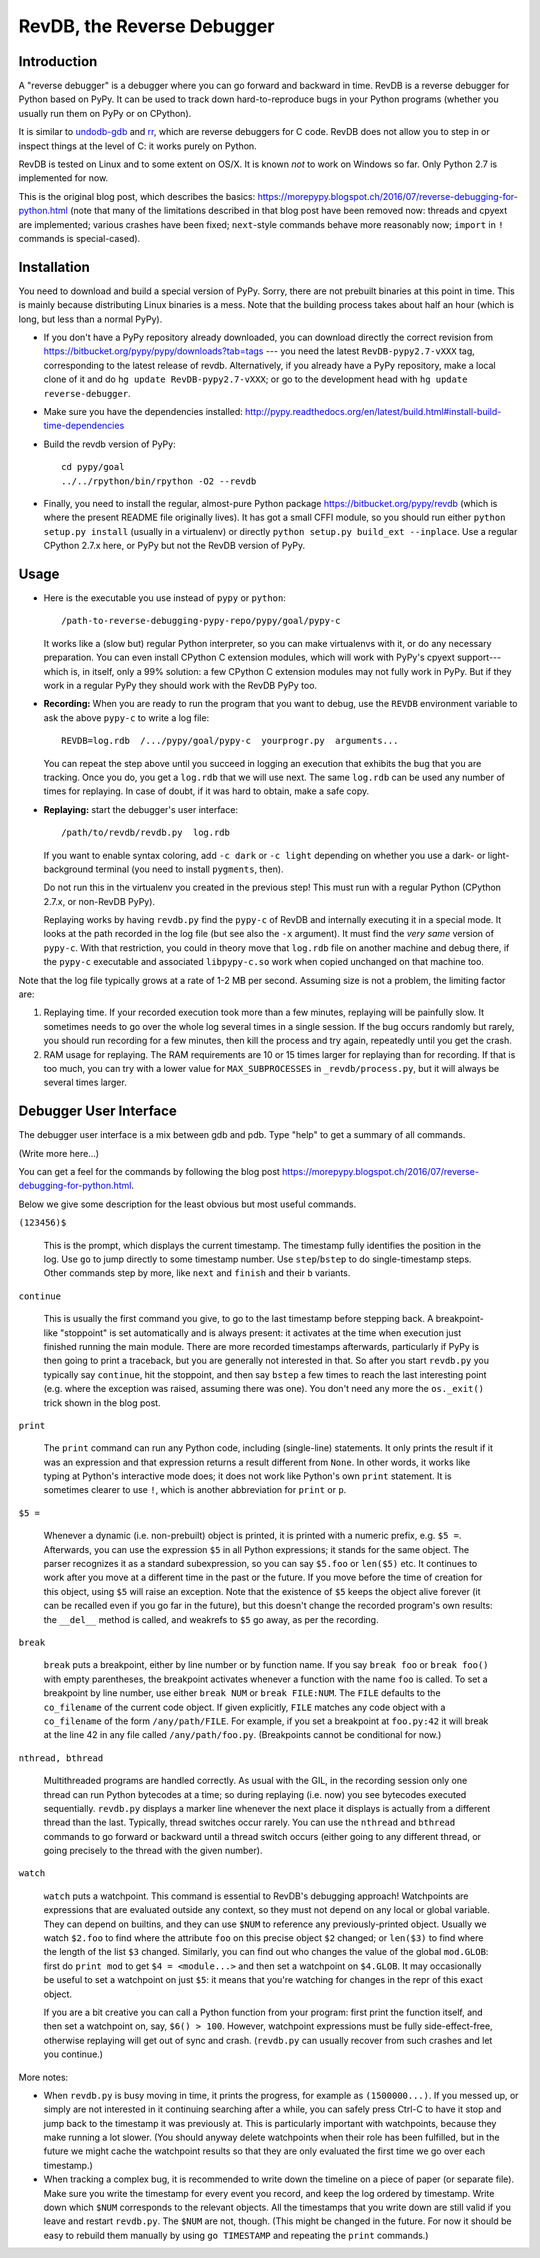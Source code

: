 ===========================
RevDB, the Reverse Debugger
===========================


Introduction
============

A "reverse debugger" is a debugger where you can go forward and backward
in time.  RevDB is a reverse debugger for Python based on PyPy.  It can
be used to track down hard-to-reproduce bugs in your Python programs
(whether you usually run them on PyPy or on CPython).

It is similar to `undodb-gdb`_ and `rr`_, which are reverse debuggers
for C code.  RevDB does not allow you to step in or inspect things at
the level of C: it works purely on Python.

.. _`undodb-gdb`: http://undo.io/
.. _`rr`: http://rr-project.org/

RevDB is tested on Linux and to some extent on OS/X.  It is known *not*
to work on Windows so far.  Only Python 2.7 is implemented for now.

This is the original blog post, which describes the basics:
https://morepypy.blogspot.ch/2016/07/reverse-debugging-for-python.html
(note that many of the limitations described in that blog post have
been removed now: threads and cpyext are implemented; various crashes
have been fixed; ``next``-style commands behave more reasonably now;
``import`` in ``!`` commands is special-cased).


Installation
============

You need to download and build a special version of PyPy.  Sorry, there
are not prebuilt binaries at this point in time.  This is mainly because
distributing Linux binaries is a mess.  Note that the building process
takes about half an hour (which is long, but less than a normal PyPy).

* If you don't have a PyPy repository already downloaded, you can
  download directly the correct revision from
  https://bitbucket.org/pypy/pypy/downloads?tab=tags --- you need the
  latest ``RevDB-pypy2.7-vXXX`` tag, corresponding to the latest release
  of revdb.  Alternatively, if you already have a PyPy repository, make
  a local clone of it and do ``hg update RevDB-pypy2.7-vXXX``; or go to
  the development head with ``hg update reverse-debugger``.

* Make sure you have the dependencies installed:
  http://pypy.readthedocs.org/en/latest/build.html#install-build-time-dependencies

* Build the revdb version of PyPy::

    cd pypy/goal
    ../../rpython/bin/rpython -O2 --revdb

* Finally, you need to install the regular, almost-pure Python package
  https://bitbucket.org/pypy/revdb (which is where the present README
  file originally lives).  It has got a small CFFI module, so you should
  run either ``python setup.py install`` (usually in a virtualenv) or
  directly ``python setup.py build_ext --inplace``.  Use a regular
  CPython 2.7.x here, or PyPy but not the RevDB version of PyPy.


Usage
=====

* Here is the executable you use instead of ``pypy`` or ``python``::
    
    /path-to-reverse-debugging-pypy-repo/pypy/goal/pypy-c
    
  It works like a (slow but) regular Python interpreter, so you can make
  virtualenvs with it, or do any necessary preparation.  You can even
  install CPython C extension modules, which will work with PyPy's
  cpyext support---which is, in itself, only a 99% solution: a few
  CPython C extension modules may not fully work in PyPy.  But if they
  work in a regular PyPy they should work with the RevDB PyPy too.

* **Recording:** When you are ready to run the program that you want to
  debug, use the ``REVDB`` environment variable to ask the above
  ``pypy-c`` to write a log file::

    REVDB=log.rdb  /.../pypy/goal/pypy-c  yourprogr.py  arguments...

  You can repeat the step above until you succeed in logging an
  execution that exhibits the bug that you are tracking.  Once you do,
  you get a ``log.rdb`` that we will use next.  The same ``log.rdb`` can
  be used any number of times for replaying.  In case of doubt, if it
  was hard to obtain, make a safe copy.

* **Replaying:** start the debugger's user interface::

    /path/to/revdb/revdb.py  log.rdb

  If you want to enable syntax coloring, add ``-c dark`` or ``-c light``
  depending on whether you use a dark- or light-background terminal (you
  need to install ``pygments``, then).

  Do not run this in the virtualenv you created in the previous step!
  This must run with a regular Python (CPython 2.7.x, or non-RevDB PyPy).

  Replaying works by having ``revdb.py`` find the ``pypy-c`` of RevDB
  and internally executing it in a special mode.  It looks at the path
  recorded in the log file (but see also the ``-x`` argument).  It must
  find the *very same* version of ``pypy-c``.  With that restriction,
  you could in theory move that ``log.rdb`` file on another machine and
  debug there, if the ``pypy-c`` executable and associated
  ``libpypy-c.so`` work when copied unchanged on that machine too.

Note that the log file typically grows at a rate of 1-2 MB per second.
Assuming size is not a problem, the limiting factor are:

1. Replaying time.  If your recorded execution took more than a few
   minutes, replaying will be painfully slow.  It sometimes needs to go
   over the whole log several times in a single session.  If the bug
   occurs randomly but rarely, you should run recording for a few
   minutes, then kill the process and try again, repeatedly until you
   get the crash.

2. RAM usage for replaying.  The RAM requirements are 10 or 15 times
   larger for replaying than for recording.  If that is too much, you
   can try with a lower value for ``MAX_SUBPROCESSES`` in
   ``_revdb/process.py``, but it will always be several times larger.


Debugger User Interface
=======================

The debugger user interface is a mix between gdb and pdb.  Type "help"
to get a summary of all commands.

(Write more here...)

You can get a feel for the commands by following the blog post
https://morepypy.blogspot.ch/2016/07/reverse-debugging-for-python.html.

Below we give some description for the least obvious but most useful
commands.

``(123456)$``

  This is the prompt, which displays the current timestamp.  The
  timestamp fully identifies the position in the log.  Use ``go`` to
  jump directly to some timestamp number.  Use ``step``/``bstep`` to do
  single-timestamp steps.  Other commands step by more, like ``next``
  and ``finish`` and their ``b`` variants.

``continue``

  This is usually the first command you give, to go to the last
  timestamp before stepping back.  A breakpoint-like "stoppoint" is set
  automatically and is always present: it activates at the time when
  execution just finished running the main module.  There are more
  recorded timestamps afterwards, particularly if PyPy is then going to
  print a traceback, but you are generally not interested in that.  So
  after you start ``revdb.py`` you typically say ``continue``, hit the
  stoppoint, and then say ``bstep`` a few times to reach the last
  interesting point (e.g. where the exception was raised, assuming there
  was one).  You don't need any more the ``os._exit()`` trick shown in
  the blog post.

``print``

  The ``print`` command can run any Python code, including (single-line)
  statements.  It only prints the result if it was an expression and
  that expression returns a result different from ``None``.  In other
  words, it works like typing at Python's interactive mode does; it does
  not work like Python's own ``print`` statement.  It is sometimes
  clearer to use ``!``, which is another abbreviation for ``print`` or
  ``p``.

``$5 =``

  Whenever a dynamic (i.e. non-prebuilt) object is printed, it is
  printed with a numeric prefix, e.g. ``$5 =``.  Afterwards, you can use
  the expression ``$5`` in all Python expressions; it stands for the
  same object.  The parser recognizes it as a standard subexpression, so
  you can say ``$5.foo`` or ``len($5)`` etc.  It continues to work after
  you move at a different time in the past or the future.  If you move
  before the time of creation for this object, using ``$5`` will raise
  an exception.  Note that the existence of ``$5`` keeps the object
  alive forever (it can be recalled even if you go far in the future),
  but this doesn't change the recorded program's own results: the
  ``__del__`` method is called, and weakrefs to ``$5`` go away, as per
  the recording.

``break``

  ``break`` puts a breakpoint, either by line number or by function
  name.  If you say ``break foo`` or ``break foo()`` with empty
  parentheses, the breakpoint activates whenever a function with the
  name ``foo`` is called.  To set a breakpoint by line number, use
  either ``break NUM`` or ``break FILE:NUM``.  The ``FILE`` defaults to
  the ``co_filename`` of the current code object.  If given explicitly,
  ``FILE`` matches any code object with a ``co_filename`` of the form
  ``/any/path/FILE``.  For example, if you set a breakpoint at
  ``foo.py:42`` it will break at the line 42 in any file called
  ``/any/path/foo.py``.  (Breakpoints cannot be conditional for now.)

``nthread, bthread``

  Multithreaded programs are handled correctly.  As usual with the GIL,
  in the recording session only one thread can run Python bytecodes at a
  time; so during replaying (i.e. now) you see bytecodes executed
  sequentially.  ``revdb.py`` displays a marker line whenever the next
  place it displays is actually from a different thread than the last.
  Typically, thread switches occur rarely.  You can use the ``nthread``
  and ``bthread`` commands to go forward or backward until a thread
  switch occurs (either going to any different thread, or going
  precisely to the thread with the given number).

``watch``

  ``watch`` puts a watchpoint.  This command is essential to RevDB's
  debugging approach!  Watchpoints are expressions that are evaluated
  outside any context, so they must not depend on any local or global
  variable.  They can depend on builtins, and they can use ``$NUM`` to
  reference any previously-printed object.  Usually we watch ``$2.foo``
  to find where the attribute ``foo`` on this precise object ``$2``
  changed; or ``len($3)`` to find where the length of the list ``$3``
  changed.  Similarly, you can find out who changes the value of the
  global ``mod.GLOB``: first do ``print mod`` to get ``$4 =
  <module...>`` and then set a watchpoint on ``$4.GLOB``.  It may
  occasionally be useful to set a watchpoint on just ``$5``: it means
  that you're watching for changes in the repr of this exact object.

  If you are a bit creative you can call a Python function from your
  program: first print the function itself, and then set a watchpoint
  on, say, ``$6() > 100``.  However, watchpoint expressions must be
  fully side-effect-free, otherwise replaying will get out of sync and
  crash.  (``revdb.py`` can usually recover from such crashes and let
  you continue.)

More notes:

* When ``revdb.py`` is busy moving in time, it prints the progress, for
  example as ``(1500000...)``.  If you messed up, or simply are not
  interested in it continuing searching after a while, you can safely
  press Ctrl-C to have it stop and jump back to the timestamp it was
  previously at.  This is particularly important with watchpoints,
  because they make running a lot slower.  (You should anyway delete
  watchpoints when their role has been fulfilled, but in the future we
  might cache the watchpoint results so that they are only evaluated the
  first time we go over each timestamp.)

* When tracking a complex bug, it is recommended to write down the
  timeline on a piece of paper (or separate file).  Make sure you write
  the timestamp for every event you record, and keep the log ordered by
  timestamp.  Write down which ``$NUM`` corresponds to the relevant
  objects.  All the timestamps that you write down are still valid if
  you leave and restart ``revdb.py``.  The ``$NUM`` are not, though.
  (This might be changed in the future.  For now it should be easy to
  rebuild them manually by using ``go TIMESTAMP`` and repeating the
  ``print`` commands.)
